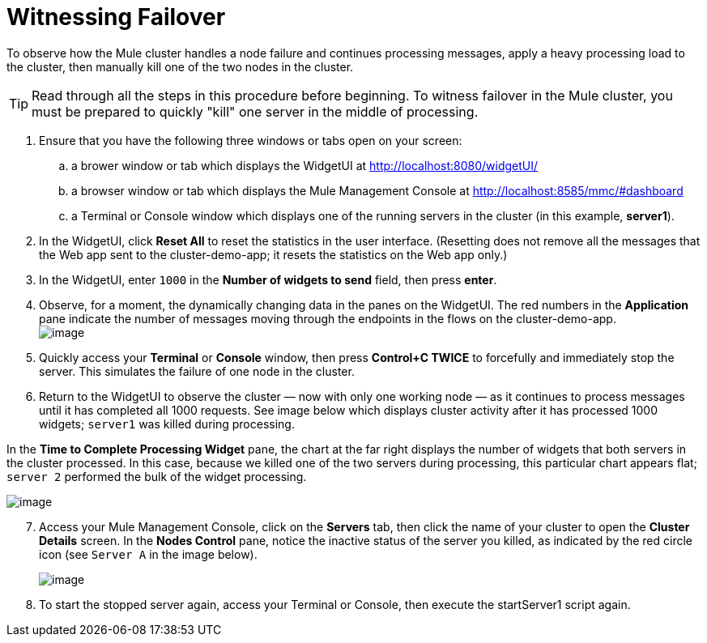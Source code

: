 = Witnessing Failover
:keywords: clusters, deploy

To observe how the Mule cluster handles a node failure and continues processing messages, apply a heavy processing load to the cluster, then manually kill one of the two nodes in the cluster.

[TIP]
Read through all the steps in this procedure before beginning. To witness failover in the Mule cluster, you must be prepared to quickly "kill" one server in the middle of processing.

. Ensure that you have the following three windows or tabs open on your screen:

.. a brower window or tab which displays the WidgetUI at http://localhost:8080/widgetUI/

.. a browser window or tab which displays the Mule Management Console at http://localhost:8585/mmc/#dashboard

.. a Terminal or Console window which displays one of the running servers in the cluster (in this example, *server1*).

. In the WidgetUI, click *Reset All* to reset the statistics in the user interface. (Resetting does not remove all the messages that the Web app sent to the cluster-demo-app; it resets the statistics on the Web app only.)

. In the WidgetUI, enter `1000` in the *Number of widgets to send* field, then press *enter*.

. Observe, for a moment, the dynamically changing data in the panes on the WidgetUI. The red numbers in the *Application* pane indicate the number of messages moving through the endpoints in the flows on the cluster-demo-app. +
image:/documentation/download/attachments/122752312/application_processing.png?version=1&modificationDate=1349718672839[image]

. Quickly access your *Terminal* or *Console* window, then press *Control+C TWICE* to forcefully and immediately stop the server. This simulates the failure of one node in the cluster.

. Return to the WidgetUI to observe the cluster — now with only one working node — as it continues to process messages until it has completed all 1000 requests. See image below which displays cluster activity after it has processed 1000 widgets; `server1` was killed during processing.

In the *Time to Complete Processing Widget* pane, the chart at the far right displays the number of widgets that both servers in the cluster processed. In this case, because we killed one of the two servers during processing, this particular chart appears flat; `server 2` performed the bulk of the widget processing.

image:/documentation/download/attachments/122752312/after_1000_2.png?version=1&modificationDate=1349718672815[image]

[start=7]
. Access your Mule Management Console, click on the *Servers* tab, then click the name of your cluster to open the *Cluster Details* screen. In the *Nodes Control* pane, notice the inactive status of the server you killed, as indicated by the red circle icon (see `Server A` in the image below).
+
image:/documentation/download/attachments/122752312/killed_server1.png?version=1&modificationDate=1349718672856[image]

. To start the stopped server again, access your Terminal or Console, then execute the startServer1 script again.
